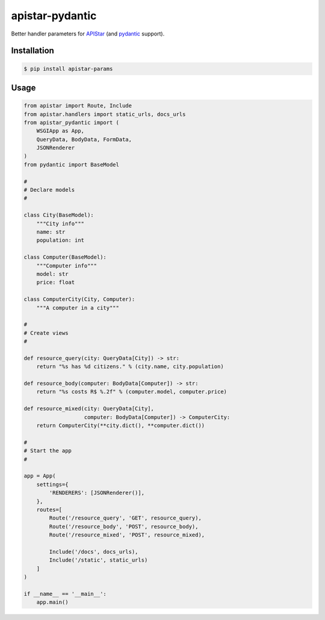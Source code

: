 apistar-pydantic
################


Better handler parameters for `APIStar <http://github.com/encode/apistar/>`_
(and `pydantic <http://github.com/samuelcolvin/pydantic/>`_ support).


Installation
============

.. code-block:: sh

    $ pip install apistar-params


Usage
=====

.. code-block:: python

    from apistar import Route, Include
    from apistar.handlers import static_urls, docs_urls
    from apistar_pydantic import (
        WSGIApp as App,
        QueryData, BodyData, FormData,
        JSONRenderer
    )
    from pydantic import BaseModel

    #
    # Declare models
    #

    class City(BaseModel):
        """City info"""
        name: str
        population: int

    class Computer(BaseModel):
        """Computer info"""
        model: str
        price: float

    class ComputerCity(City, Computer):
        """A computer in a city"""

    #
    # Create views
    #

    def resource_query(city: QueryData[City]) -> str:
        return "%s has %d citizens." % (city.name, city.population)

    def resource_body(computer: BodyData[Computer]) -> str:
        return "%s costs R$ %.2f" % (computer.model, computer.price)

    def resource_mixed(city: QueryData[City],
                       computer: BodyData[Computer]) -> ComputerCity:
        return ComputerCity(**city.dict(), **computer.dict())

    #
    # Start the app
    #

    app = App(
        settings={
            'RENDERERS': [JSONRenderer()],
        },
        routes=[
            Route('/resource_query', 'GET', resource_query),
            Route('/resource_body', 'POST', resource_body),
            Route('/resource_mixed', 'POST', resource_mixed),

            Include('/docs', docs_urls),
            Include('/static', static_urls)
        ]
    )

    if __name__ == '__main__':
        app.main()
